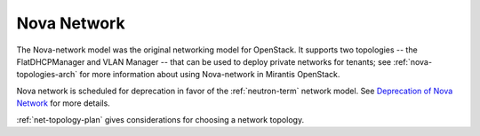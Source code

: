 
.. _nova-network-term:

Nova Network
------------

The Nova-network model was the original networking model for OpenStack.
It supports two topologies -- the FlatDHCPManager and VLAN Manager --
that can be used to deploy private networks for tenants;
see :ref:`nova-topologies-arch`
for more information about using Nova-network in Mirantis OpenStack.

Nova network is scheduled for deprecation
in favor of the :ref:`neutron-term` network model.
See `Deprecation of Nova Network <http://docs.openstack.org/trunk/openstack-ops/content/nova-network-deprecation.html>`_ for more details.

:ref:`net-topology-plan` gives considerations
for choosing a network topology.
